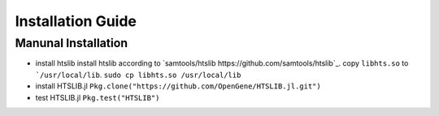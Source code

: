 Installation Guide
==================


Manunal Installation
--------------------

- install htslib
  install htslib according to `samtools/htslib https://github.com/samtools/htslib`_.
  copy ``libhts.so`` to ```/usr/local/lib``.
  ``sudo cp libhts.so /usr/local/lib``

- install HTSLIB.jl
  ``Pkg.clone("https://github.com/OpenGene/HTSLIB.jl.git")``
  
- test HTSLIB.jl
  ``Pkg.test("HTSLIB")``

